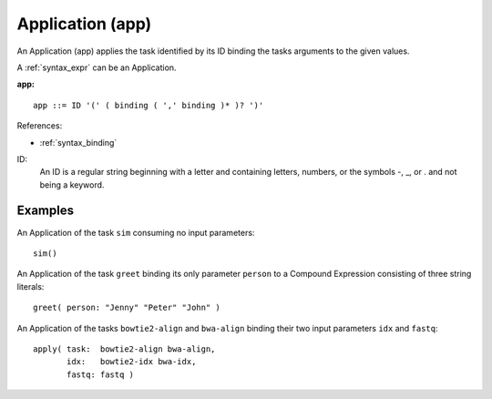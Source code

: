 .. _syntax_app:

Application (app)
=================

An Application (app) applies the task identified by its ID binding the tasks arguments to the given values.

A :ref:`syntax_expr` can be an Application.

**app:**

.. image:: img/app.png

::

    app ::= ID '(' ( binding ( ',' binding )* )? ')'
    
References:

- :ref:`syntax_binding`

ID:
   An ID is a regular string beginning with a letter and containing letters,
   numbers, or the symbols -, _, or . and not being a keyword.

Examples
--------

An Application of the task ``sim`` consuming no input parameters::
	
    sim()
    
An Application of the task ``greet`` binding its only parameter ``person``
to a Compound Expression consisting of three string literals::
	
    greet( person: "Jenny" "Peter" "John" )
        
An Application of the tasks ``bowtie2-align`` and ``bwa-align`` binding
their two input parameters ``idx`` and ``fastq``::
	
    apply( task:  bowtie2-align bwa-align,
           idx:   bowtie2-idx bwa-idx,
           fastq: fastq )
